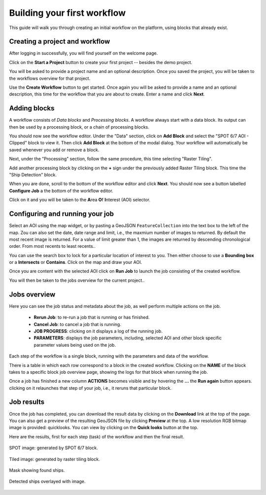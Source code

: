 Building your first workflow
============================

This guide will walk you through creating an initial workflow on the platform, using blocks that already exist.

Creating a project and workflow
-------------------------------

After logging in successfully, you will find yourself on the welcome page.

Click on the **Start a Project** button to create your first project
-- besides the demo project.

You will be asked to provide a project name and an optional description. Once you saved the project, you will be taken
to the workflows overview for that project.

Use the **Create Workflow** button to get started. Once again you will
be asked to provide a name and an optional description,
this time for the workflow that you are about to create. Enter a name and click **Next**.

Adding blocks
-------------

A workflow consists of *Data blocks* and *Processing blocks*. A workflow always start with a data
block. Its output can then be used by a processing block, or a chain of processing blocks.

You should now see the workflow editor. Under the "Data" section,
click on **Add Block** and select the "SPOT 6/7 AOI - Clipped" block
to view it. Then click **Add Block** at the bottom of the modal
dialog. Your workflow will automatically be saved whenever you add or
remove a block.

Next, under the "Processing" section, follow the same procedure, this
time selecting "Raster Tiling".

Add another processing block by clicking on the **+** sign under the
previously added Raster Tiling block. This time the  "Ship Detection" block.

When you are done, scroll to the bottom of the workflow editor and
click **Next**.  You should now see a button labelled **Configure
Job** a the bottom of the workflow editor.

Click on it and you will be taken to the **A**\ rea **O**\ f **I**\ nterest
(AOI) selector.

Configuring and running your job
--------------------------------

Select an AOI using the map widget, or by pasting a GeoJSON
``FeatureCollection`` into the text box to the left of the map. Zou
can also set the date, date range and limit, i.e., the maxmium number
of images to returned. By default the most recent image is
returned. For a value of limit greater than 1, the images are returned
by descending chronological order. From most recents to least recents..

You can use the search box to lock for a particular location of
interest to you. Then either choose to use a **Bounding box** or a
**Intersects** or **Contains**. Click on the map and draw your AOI.

Once you are content with the selected AOI click on **Run Job** to
launch the job consisting of the created workflow.

You will then be taken to the jobs overview for the current project..

Jobs overview
-------------

Here you can see the job status and metadata about the job,
as well perform multiple actions on the job.

 + **Rerun Job**: to re-run a job that is running or has finished.
 + **Cancel Job**: to cancel a job that is running.
 + **JOB PROGRESS**: clicking on it displays a log of the running job.
 + **PARAMETERS**: displays the job parameters, including, selected
   AOI and other block specific parameter values being used on the job. 

Each step of the workflow is a single block, running with the
parameters and data of the workflow.
   
There is a table in which each row correspond to a block in the
created workflow. Clicking on the **NAME** of the block takes to a
specific block job overview page, showing the logs for that block
when running the job.

Once a job has finished a new column **ACTIONS** becomes visible and
by hovering the **...** the **Run again** button appears. clicking on
it relaunches that step of your job, i.e., it reruns that particular
block.

Job results
-----------

Once the job has completed, you can download the result data by
clicking on the **Download** link at the top of the page. You can also
get a preview of the resulting GeoJSON file by clicking **Preview** at
the top. A low resolution RGB bitmap image is provided:
quicklooks. You can view by clicking on the **Quick looks** button at
the top. 

Here are the results, first for each step (task) of the workflow and
then the final result.

.. figure:: spot_original_image.png
   :align: center
   :alt: SPOT image from Matosinhos port Portugal        

   SPOT image: generated by SPOT 6/7 block.  

   
.. figure:: spot_tiling.png
   :align: center
   :alt: Tiled Matosinhos port image

   Tiled image: generated by raster tiling block.

    
.. figure:: spot_detected_ships.png
   :align: center
   :alt: Mask with found ships in Matosinhos port

   Mask showing found ships.

.. figure:: spot_image_overlayed_ships.png 
   :align: center
   :alt: Overlayed ships and original SPOT image
         
   Detected ships overlayed with image.
    
